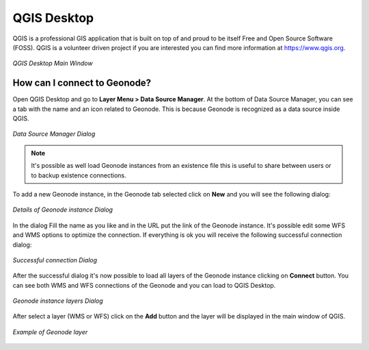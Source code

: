 .. _qgis:

QGIS Desktop
============

QGIS is a professional GIS application that is built on top of and proud to be itself Free and Open Source Software (FOSS). QGIS is a volunteer driven project if you are interested you can find more information at https://www.qgis.org.

.. figure:: img/geonode_qgis_desktop.PNG
     :align: center

     *QGIS Desktop Main Window*

How can I connect to Geonode?
-----------------------------

Open QGIS Desktop and go to **Layer Menu > Data Source Manager**. At the bottom of Data Source Manager, you can see a tab 
with the name and an icon related to Geonode. This is because Geonode is recognized as a data source inside QGIS.

.. figure:: img/geonode_datamanager_dialog.PNG
     :align: center

     *Data Source Manager Dialog*

.. note::
   It's possible as well load Geonode instances from an existence file this is useful to share between users or to backup existence connections.

To add a new Geonode instance, in the Geonode tab selected click on **New** and you will see the following dialog:

.. figure:: img/geonode_connection_details.PNG
     :align: center

     *Details of Geonode instance Dialog*


In the dialog Fill the name as you like and in the URL put the link of the Geonode instance. It's possible edit some WFS and WMS options to optimize the connection. 
If everything is ok you will receive the following successful connection dialog:

.. figure:: img/geonode_success_connection.PNG
     :align: center

     *Successful connection Dialog*

After the successful dialog it's now possible to load all layers of the Geonode instance clicking on **Connect** button. You can see both WMS and WFS connections of the Geonode and you can load to QGIS Desktop.

.. figure:: img/geonode_load_layers.PNG
     :align: center

     *Geonode instance layers Dialog*

After select a layer (WMS or WFS) click on the **Add** button and the layer will be displayed in the main window of QGIS.

.. figure:: img/geonode_example_layer.PNG
     :align: center

     *Example of Geonode layer*





